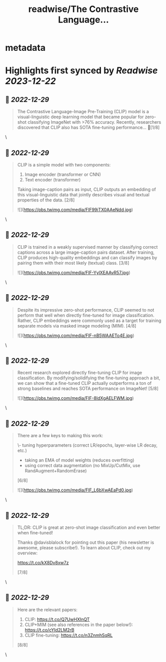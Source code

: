 :PROPERTIES:
:title: readwise/The Contrastive Language...
:END:


* metadata
:PROPERTIES:
:author: [[cwolferesearch on Twitter]]
:full-title: "The Contrastive Language..."
:category: [[tweets]]
:url: https://twitter.com/cwolferesearch/status/1608207404965195776
:image-url: https://pbs.twimg.com/profile_images/1715212547215802368/tqxfSqh3.jpg
:END:

* Highlights first synced by [[Readwise]] [[2023-12-22]]
** 📌 [[2022-12-29]]
#+BEGIN_QUOTE
The Contrastive Language-Image Pre-Training (CLIP) model is a visual-linguistic deep learning model that became popular for zero-shot classifying ImageNet with >76% accuracy. Recently, researchers discovered that CLIP also has SOTA fine-tuning performance… 🧵[1/8] 
#+END_QUOTE\
** 📌 [[2022-12-29]]
#+BEGIN_QUOTE
CLIP is a simple model with two components:

1. Image encoder (transformer or CNN)
2. Text encoder (transformer)

Taking image-caption pairs as input, CLIP outputs an embedding of this visual-linguistic data that jointly describes visual and textual properties of the data. [2/8] 

![](https://pbs.twimg.com/media/FlF99iTX0AAeNdd.jpg) 
#+END_QUOTE\
** 📌 [[2022-12-29]]
#+BEGIN_QUOTE
CLIP is trained in a weakly supervised manner by classifying correct captions across a large image-caption pairs dataset. After training, CLIP produces high-quality embeddings and can classify images by pairing them with their most likely (textual) class. [3/8] 

![](https://pbs.twimg.com/media/FlF-YylXEAAvR57.jpg) 
#+END_QUOTE\
** 📌 [[2022-12-29]]
#+BEGIN_QUOTE
Despite its impressive zero-shot performance, CLIP seemed to not perform that well when directly fine-tuned for image classification. Rather, CLIP embeddings were commonly used as a target for training separate models via masked image modeling (MIM). [4/8] 

![](https://pbs.twimg.com/media/FlF-nB5WAAETo4E.jpg) 
#+END_QUOTE\
** 📌 [[2022-12-29]]
#+BEGIN_QUOTE
Recent research explored directly fine-tuning CLIP for image classification. By modifying/solidifying the fine-tuning approach a bit, we can show that a fine-tuned CLIP actually outperforms a ton of strong baselines and reaches SOTA performance on ImageNet! [5/8] 

![](https://pbs.twimg.com/media/FlF-8ldXgAELFWM.jpg) 
#+END_QUOTE\
** 📌 [[2022-12-29]]
#+BEGIN_QUOTE
There are a few keys to making this work:

\- tuning hyperparameters (correct LR/epochs, layer-wise LR decay, etc.)
- taking an EMA of model weights (reduces overfitting)
- using correct data augmentation (no MixUp/CutMix, use RandAugment+RandomErase)

[6/8] 

![](https://pbs.twimg.com/media/FlF_L6bXwAEaPd0.jpg) 
#+END_QUOTE\
** 📌 [[2022-12-29]]
#+BEGIN_QUOTE
TL;DR: CLIP is great at zero-shot image classification and even better when fine-tuned!

Thanks @davisblalock for pointing out this paper (his newsletter is awesome, please subscribe!). To learn about CLIP, check out my overview:

https://t.co/kX8Dv8xw7z 

[7/8] 
#+END_QUOTE\
** 📌 [[2022-12-29]]
#+BEGIN_QUOTE
Here are the relevant papers:
1. CLIP: https://t.co/Q7UwHXInQT 
2. CLIP+MIM (see also references in the paper below!): https://t.co/cYId2LM2rB 
3. CLIP fine-tuning: https://t.co/n3ZnmhSqRL

[8/8] 
#+END_QUOTE\